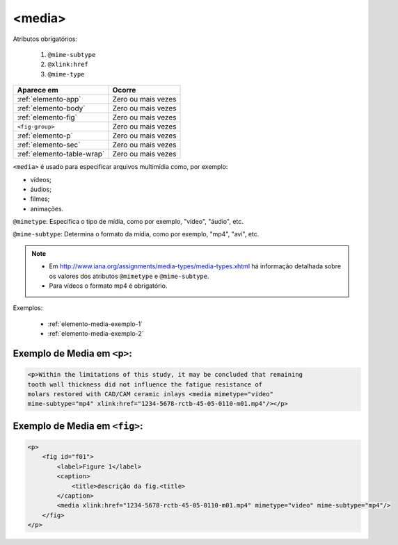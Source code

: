 .. _elemento-media:

<media>
=======

Atributos obrigatórios:

  1. ``@mime-subtype``
  2. ``@xlink:href``
  3. ``@mime-type``

+----------------------------+--------------------+
| Aparece em                 | Ocorre             |
+============================+====================+
| :ref:`elemento-app`        | Zero ou mais vezes |
+----------------------------+--------------------+
| :ref:`elemento-body`       | Zero ou mais vezes |
+----------------------------+--------------------+
| :ref:`elemento-fig`        | Zero ou mais vezes |
+----------------------------+--------------------+
| ``<fig-group>``            | Zero ou mais vezes |
+----------------------------+--------------------+
| :ref:`elemento-p`          | Zero ou mais vezes |
+----------------------------+--------------------+
| :ref:`elemento-sec`        | Zero ou mais vezes |
+----------------------------+--------------------+
| :ref:`elemento-table-wrap` | Zero ou mais vezes |
+----------------------------+--------------------+



``<media>`` é usado para especificar arquivos multimídia como, por exemplo:

- vídeos;
- áudios;
- filmes;
- animações.

``@mimetype``: Especifica o tipo de mídia, como por exemplo, "vídeo", "áudio", etc.

``@mime-subtype``: Determina o formato da mídia, como por exemplo, "mp4", "avi", etc.

.. note::
 * Em http://www.iana.org/assignments/media-types/media-types.xhtml há informação detalhada sobre os valores dos atributos ``@mimetype`` e ``@mime-subtype``.
 * Para vídeos o formato mp4 é obrigatório.

Exemplos:

 * :ref:`elemento-media-exemplo-1`
 * :ref:`elemento-media-exemplo-2`


.. _elemento-media-exemplo-1:

Exemplo de Media em ``<p>``:
--------------------------------------

.. code-block:: xml

    <p>Within the limitations of this study, it may be concluded that remaining
    tooth wall thickness did not influence the fatigue resistance of
    molars restored with CAD/CAM ceramic inlays <media mimetype="video"
    mime-subtype="mp4" xlink:href="1234-5678-rctb-45-05-0110-m01.mp4"/></p>


.. _elemento-media-exemplo-2:

Exemplo de Media em ``<fig>``:
----------------------------------------

.. code-block:: xml

    <p>
        <fig id="f01">
            <label>Figure 1</label>
            <caption>
                <title>descrição da fig.<title>
            </caption>
            <media xlink:href="1234-5678-rctb-45-05-0110-m01.mp4" mimetype="video" mime-subtype="mp4"/>
        </fig>
    </p>


